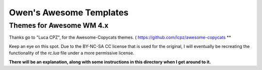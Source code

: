 Owen's Awesome Templates
========================

-------------------------
Themes for Awesome WM 4.x
-------------------------

Thanks go to "Luca CPZ", for the Awesome-Copycats themes. ( https://github.com/lcpz/awesome-copycats **

Keep an eye on this spot. Due to the BY-NC-SA CC license that is used for the original, I will eventually be recreating the functionality of the `rc.lua` file under a more permissive license.

**There will be an explanation, along with some instructions in this directory when I get around to it.**
